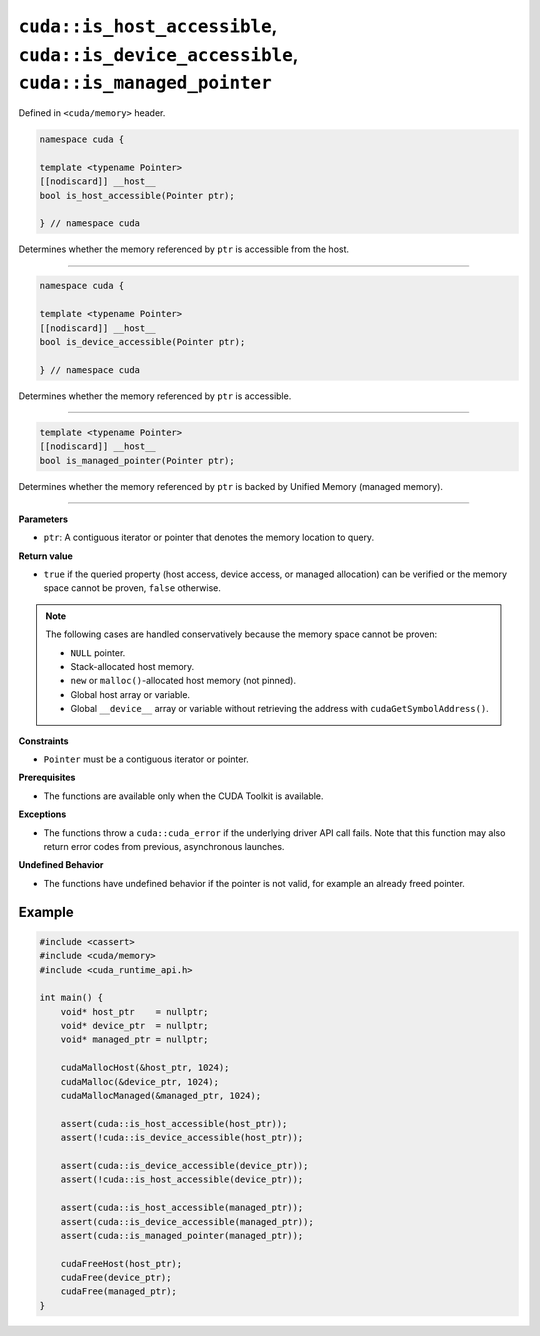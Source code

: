 .. _libcudacxx-extended-api-memory-is_pointer_accessible:

``cuda::is_host_accessible``, ``cuda::is_device_accessible``, ``cuda::is_managed_pointer``
==========================================================================================

Defined in ``<cuda/memory>`` header.

.. code:: cuda

   namespace cuda {

   template <typename Pointer>
   [[nodiscard]] __host__
   bool is_host_accessible(Pointer ptr);

   } // namespace cuda

Determines whether the memory referenced by ``ptr`` is accessible from the host.

----

.. code:: cuda

   namespace cuda {

   template <typename Pointer>
   [[nodiscard]] __host__
   bool is_device_accessible(Pointer ptr);

   } // namespace cuda

Determines whether the memory referenced by ``ptr`` is accessible.

----

.. code:: cuda

   template <typename Pointer>
   [[nodiscard]] __host__
   bool is_managed_pointer(Pointer ptr);

Determines whether the memory referenced by ``ptr`` is backed by Unified Memory (managed memory).

----

**Parameters**

- ``ptr``: A contiguous iterator or pointer that denotes the memory location to query.

**Return value**

- ``true`` if the queried property (host access, device access, or managed allocation) can be verified or the memory space cannot be proven, ``false`` otherwise.

.. note::

  The following cases are handled conservatively because the memory space cannot be proven:

  - ``NULL`` pointer.
  - Stack-allocated host memory.
  - ``new`` or ``malloc()``-allocated host memory (not pinned).
  - Global host array or variable.
  - Global ``__device__`` array or variable without retrieving the address with ``cudaGetSymbolAddress()``.

**Constraints**

- ``Pointer`` must be a contiguous iterator or pointer.

**Prerequisites**

- The functions are available only when the CUDA Toolkit is available.

**Exceptions**

- The functions throw a ``cuda::cuda_error`` if the underlying driver API call fails. Note that this function may also return error codes from previous, asynchronous launches.

**Undefined Behavior**

- The functions have undefined behavior if the pointer is not valid, for example an already freed pointer.

Example
-------

.. code:: cuda

    #include <cassert>
    #include <cuda/memory>
    #include <cuda_runtime_api.h>

    int main() {
        void* host_ptr    = nullptr;
        void* device_ptr  = nullptr;
        void* managed_ptr = nullptr;

        cudaMallocHost(&host_ptr, 1024);
        cudaMalloc(&device_ptr, 1024);
        cudaMallocManaged(&managed_ptr, 1024);

        assert(cuda::is_host_accessible(host_ptr));
        assert(!cuda::is_device_accessible(host_ptr));

        assert(cuda::is_device_accessible(device_ptr));
        assert(!cuda::is_host_accessible(device_ptr));

        assert(cuda::is_host_accessible(managed_ptr));
        assert(cuda::is_device_accessible(managed_ptr));
        assert(cuda::is_managed_pointer(managed_ptr));

        cudaFreeHost(host_ptr);
        cudaFree(device_ptr);
        cudaFree(managed_ptr);
    }
